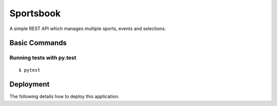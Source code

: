 Sportsbook
==========

A simple REST API which manages multiple sports, events and selections.

.. image:: https://img.shields.io/badge/built%20with-Cookiecutter%20Django-ff69b4.svg?logo=cookiecutter
     :target: https://github.com/cookiecutter/cookiecutter-django/
     :alt: Built with Cookiecutter Django

Basic Commands
--------------

Running tests with py.test
~~~~~~~~~~~~~~~~~~~~~~~~~~

::

$ pytest


Deployment
----------

The following details how to deploy this application.
